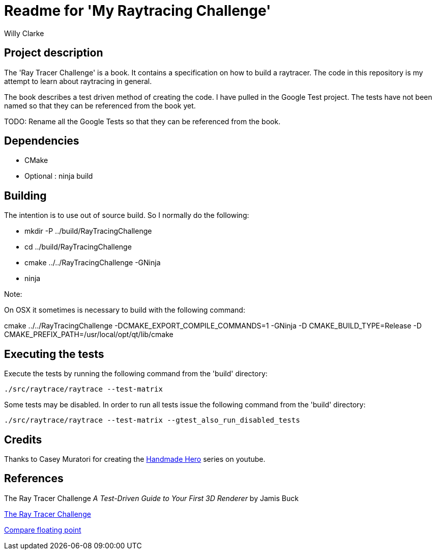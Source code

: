 # Readme for 'My Raytracing Challenge'
:author: Willy Clarke

== Project description

The 'Ray Tracer Challenge' is a book. It contains a specification on how to build a raytracer. The
code in this repository is my attempt to learn about raytracing in general.

The book describes a test driven method of creating the code. I have pulled in the Google Test
project. The tests have not been named so that they can be referenced from the book yet.

TODO: Rename all the Google Tests so that they can be referenced from the book.

== Dependencies

* CMake

* Optional : ninja build

== Building

The intention is to use out of source build. So I normally do the following:

 * mkdir -P ../build/RayTracingChallenge

 * cd ../build/RayTracingChallenge

 * cmake ../../RayTracingChallenge -GNinja

 * ninja

Note:

On OSX it sometimes is necessary to build with the following command:

cmake ../../RayTracingChallenge  -DCMAKE_EXPORT_COMPILE_COMMANDS=1 -GNinja -D CMAKE_BUILD_TYPE=Release -D CMAKE_PREFIX_PATH=/usr/local/opt/qt/lib/cmake

== Executing the tests

Execute the tests by running the following command from the 'build' directory:

[source,bash]
----
./src/raytrace/raytrace --test-matrix
----

Some tests may be disabled. In order to run all tests issue the following command from the 'build' directory:

[source,bash]
----
./src/raytrace/raytrace --test-matrix --gtest_also_run_disabled_tests
----

== Credits

Thanks to Casey Muratori for creating the https://handmadehero.org/[Handmade Hero] series on youtube.

== References

The Ray Tracer Challenge
_A Test-Driven Guide to Your First 3D Renderer_
by Jamis Buck

https://pragprog.com/book/jbtracer/the-ray-tracer-challenge[The Ray Tracer Challenge]

https://randomascii.wordpress.com/2012/02/25/comparing-floating-point-numbers-2012-edition/[Compare floating point]
